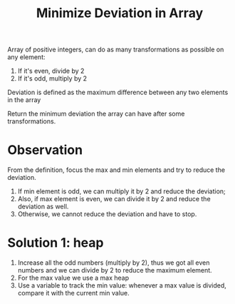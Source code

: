 #+title: Minimize Deviation in Array

Array of positive integers, can do as many transformations as possible on any element:

1. If it's even, divide by 2
2. If it's odd, multiply by 2

Deviation is defined as the maximum difference between any two elements in the array

Return the minimum deviation the array can have after some transformations.

* Observation

  From the definition, focus the max and min elements and try to reduce the deviation.
  1. If min element is odd, we can multiply it by 2 and reduce the deviation;
  2. Also, if max element is even, we can divide it by 2 and reduce the deviation as well.
  3. Otherwise, we cannot reduce the deviation and have to stop.

* Solution 1: heap

  1. Increase all the odd numbers (multiply by 2), thus we got all even numbers and we can divide by 2 to reduce the maximum element.
  2. For the max value we use a max heap
  3. Use a variable to track the min value: whenever a max value is divided, compare it with the current min value.
     
